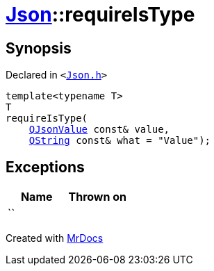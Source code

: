[#Json-requireIsType-09a]
= xref:Json.adoc[Json]::requireIsType
:relfileprefix: ../
:mrdocs:


== Synopsis

Declared in `&lt;https://github.com/PrismLauncher/PrismLauncher/blob/develop/launcher/Json.h#L111[Json&period;h]&gt;`

[source,cpp,subs="verbatim,replacements,macros,-callouts"]
----
template&lt;typename T&gt;
T
requireIsType(
    xref:QJsonValue.adoc[QJsonValue] const& value,
    xref:QString.adoc[QString] const& what = &quot;Value&quot;);
----

== Exceptions

|===
| Name | Thrown on

| ``
| 
|===



[.small]#Created with https://www.mrdocs.com[MrDocs]#
